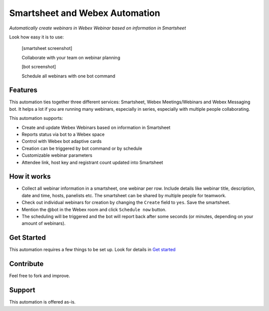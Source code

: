 ================================
Smartsheet and Webex Automation
================================

*Automatically create webinars in Webex Webinar based on information in Smartsheet*


Look how easy it is to use:

    [smartsheet screenshot]

    Collaborate with your team on webinar planning

    [bot screenshot]

    Schedule all webinars with one bot command
    

Features
--------
This automation ties together three different services: Smartsheet, Webex Meetings/Webinars and Webex Messaging bot. It helps a lot if you are running many webinars, especially in series, especially with multiple people collaborating.

This automation supports:

- Create and update Webex Webinars based on information in Smartsheet
- Reports status via bot to a Webex space
- Control with Webex bot adaptive cards
- Creation can be triggered by bot command or by schedule
- Customizable webinar parameters
- Attendee link, host key and registrant count updated into Smartsheet


How it works
------------

- Collect all webinar information in a smartsheet, one webinar per row. Include details like webinar title, description, date and time, hosts, panelists etc. The smartsheet can be shared by multiple people for teamwork.
- Check out individual webinars for creation by changing the ``Create`` field to ``yes``. Save the smartsheet.
- Mention the @bot in the Webex room and click ``Schedule now`` button.
- The scheduling will be triggered and the bot will report back after some seconds (or minutes, depending on your amount of webinars).


Get Started
-----------

This automation requires a few things to be set up. Look for details in `Get started`_


Contribute
----------

Feel free to fork and improve.


Support
-------

This automation is offered as-is.
